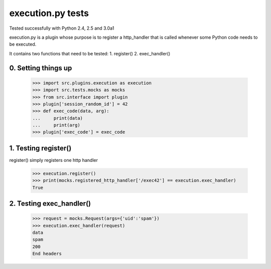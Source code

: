 execution.py tests
================================

Tested successfully with Python 2.4, 2.5 and 3.0a1

execution.py is a plugin whose purpose is to register a http_handler
that is called whenever some Python code needs to be executed.

It contains two functions that need to be tested:
1. register()
2. exec_handler()

0. Setting things up
--------------------

    >>> import src.plugins.execution as execution
    >>> import src.tests.mocks as mocks
    >>> from src.interface import plugin
    >>> plugin['session_random_id'] = 42
    >>> def exec_code(data, arg):
    ...     print(data)
    ...     print(arg)
    >>> plugin['exec_code'] = exec_code

1. Testing register()
---------------------

register() simply registers one http handler

    >>> execution.register()
    >>> print(mocks.registered_http_handler['/exec42'] == execution.exec_handler)
    True



2. Testing exec_handler()
-------------------------

    >>> request = mocks.Request(args={'uid':'spam'})
    >>> execution.exec_handler(request)
    data
    spam
    200
    End headers



